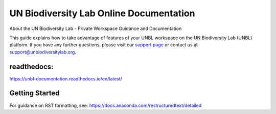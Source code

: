 UN Biodiversity Lab Online Documentation
========================================

.. figure:: https://unbiodiversitylab.org/wp-content/uploads/2020/07/UNBL_FULL_WEBSITE.png
  :width: 600
  :target: https://unbiodiversitylab.org
  :alt: UNBL

|Documentation Status|

.. |Documentation Status| image:: https://readthedocs.org/projects/unbl-documentation/badge/?version=latest
    :target: https://unbl-documentation.readthedocs.io/en/latest/

About the UN Biodiversity Lab - Private Workspace Guidance and Documentation

This guide explains how to take advantage of features of your UNBL workspace on the UN Biodiversity Lab (UNBL) platform. If you have any further questions, please visit our `support page <https://www.unbiodiversitylab.org/support/>`_ or contact us at support@unbiodiversitylab.org.

readthedocs:
^^^^^^^^^^^^
https://unbl-documentation.readthedocs.io/en/latest/

Getting Started
^^^^^^^^^^^^^^^

For guidance on RST formatting, see: https://docs.anaconda.com/restructuredtext/detailed
